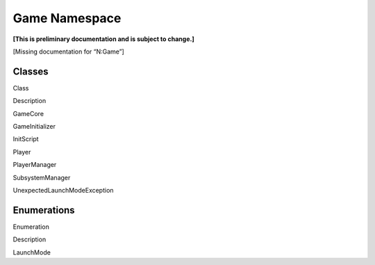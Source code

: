 Game Namespace
==============

**[This is preliminary documentation and is subject to change.]**

[Missing documentation for “N:Game”]

Classes
-------

 

.. raw:: html

   <table>

.. raw:: html

   <tr>

.. raw:: html

   <th>

.. raw:: html

   </th>

.. raw:: html

   <th>

Class

.. raw:: html

   </th>

.. raw:: html

   <th>

Description

.. raw:: html

   </th>

.. raw:: html

   </tr>

.. raw:: html

   <tr>

.. raw:: html

   <td>

|Public class|

.. raw:: html

   </td>

.. raw:: html

   <td>

GameCore

.. raw:: html

   </td>

.. raw:: html

   <td />

.. raw:: html

   </tr>

.. raw:: html

   <tr>

.. raw:: html

   <td>

|Public class|

.. raw:: html

   </td>

.. raw:: html

   <td>

GameInitializer

.. raw:: html

   </td>

.. raw:: html

   <td />

.. raw:: html

   </tr>

.. raw:: html

   <tr>

.. raw:: html

   <td>

|Public class|

.. raw:: html

   </td>

.. raw:: html

   <td>

InitScript

.. raw:: html

   </td>

.. raw:: html

   <td />

.. raw:: html

   </tr>

.. raw:: html

   <tr>

.. raw:: html

   <td>

|Public class|

.. raw:: html

   </td>

.. raw:: html

   <td>

Player

.. raw:: html

   </td>

.. raw:: html

   <td />

.. raw:: html

   </tr>

.. raw:: html

   <tr>

.. raw:: html

   <td>

|Public class|

.. raw:: html

   </td>

.. raw:: html

   <td>

PlayerManager

.. raw:: html

   </td>

.. raw:: html

   <td />

.. raw:: html

   </tr>

.. raw:: html

   <tr>

.. raw:: html

   <td>

|Public class|

.. raw:: html

   </td>

.. raw:: html

   <td>

SubsystemManager

.. raw:: html

   </td>

.. raw:: html

   <td />

.. raw:: html

   </tr>

.. raw:: html

   <tr>

.. raw:: html

   <td>

|Public class|

.. raw:: html

   </td>

.. raw:: html

   <td>

UnexpectedLaunchModeException

.. raw:: html

   </td>

.. raw:: html

   <td />

.. raw:: html

   </tr>

.. raw:: html

   </table>

Enumerations
------------

 

.. raw:: html

   <table>

.. raw:: html

   <tr>

.. raw:: html

   <th>

.. raw:: html

   </th>

.. raw:: html

   <th>

Enumeration

.. raw:: html

   </th>

.. raw:: html

   <th>

Description

.. raw:: html

   </th>

.. raw:: html

   </tr>

.. raw:: html

   <tr>

.. raw:: html

   <td>

|Public enumeration|

.. raw:: html

   </td>

.. raw:: html

   <td>

LaunchMode

.. raw:: html

   </td>

.. raw:: html

   <td />

.. raw:: html

   </tr>

.. raw:: html

   </table>

 

.. |Public class| image:: media/pubclass.gif
.. |Public enumeration| image:: media/pubenumeration.gif
